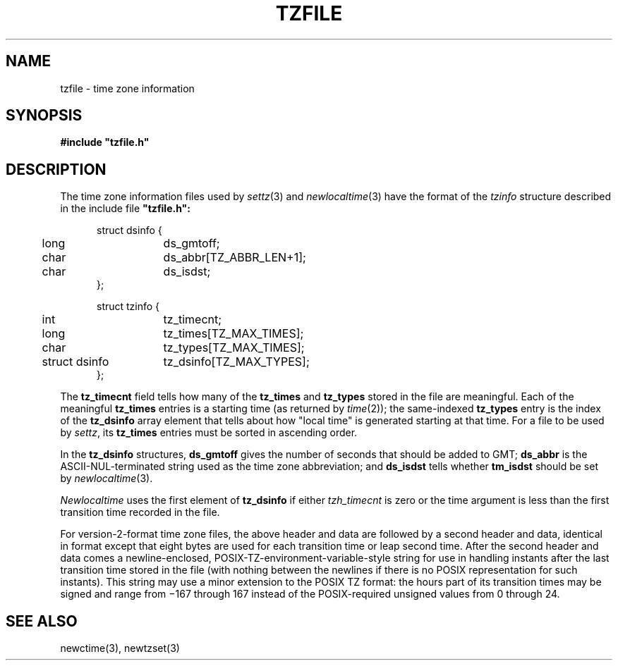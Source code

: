 .TH TZFILE 5
.SH NAME
tzfile \- time zone information
.SH SYNOPSIS
.B
#include "tzfile.h"
.SH DESCRIPTION
The time zone information files used by
.IR settz (3)
and
.IR newlocaltime (3)
have the format of the
.I tzinfo
structure described in the include file
.B 
"tzfile.h":
.sp
.nf
.in +.5i
.ta .5i +\w'struct dsinfo  'u
struct dsinfo {
	long	ds_gmtoff;
	char	ds_abbr[TZ_ABBR_LEN+1];
	char	ds_isdst;
};

struct tzinfo {
	int	tz_timecnt;
	long	tz_times[TZ_MAX_TIMES];
	char	tz_types[TZ_MAX_TIMES];
	struct dsinfo	tz_dsinfo[TZ_MAX_TYPES];
};
.fi
.PP
The
.B tz_timecnt
field tells how many of the
.B tz_times
and
.B tz_types
stored in the file are meaningful.
Each of the meaningful
.B tz_times
entries is a starting time (as returned by
.IR time (2));
the same-indexed
.B tz_types
entry is the index of the
.B tz_dsinfo
array element that tells about how "local time" is generated starting at that
time.
For a file to be used by
.IR settz ,
its
.B tz_times
entries must be sorted in ascending order.
.PP
In the
.B tz_dsinfo
structures,
.B ds_gmtoff
gives the number of seconds that should be added to GMT;
.B ds_abbr
is the ASCII-NUL-terminated string used as the time zone abbreviation;
and
.B
ds_isdst
tells whether
.B
tm_isdst
should be set by
.IR newlocaltime (3).
.PP
.I Newlocaltime
uses the first element of
.B tz_dsinfo
if either
.I tzh_timecnt
is zero or the time argument is less than the first transition time recorded
in the file.
.PP
For version-2-format time zone files,
the above header and data are followed by a second header and data,
identical in format except that
eight bytes are used for each transition time or leap second time.
After the second header and data comes a newline-enclosed,
POSIX-TZ-environment-variable-style string for use in handling instants
after the last transition time stored in the file
(with nothing between the newlines if there is no POSIX representation for
such instants).
This string may use a minor extension to the POSIX TZ format: the
hours part of its transition times may be signed and range from
\(mi167 through 167 instead of the POSIX-required unsigned values
from 0 through 24.
.SH SEE ALSO
newctime(3), newtzset(3)
.\" This file is in the public domain, so clarified as of
.\" 1996-06-05 by Arthur David Olson.
